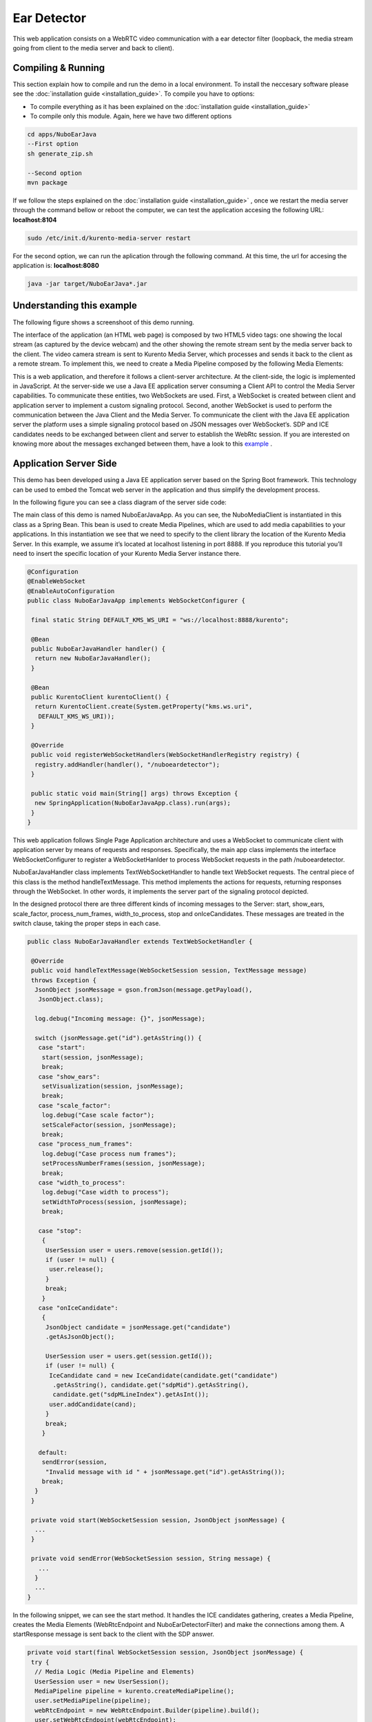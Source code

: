 .. _ear_detector:	     
	     
%%%%%%%%%%%%
Ear Detector
%%%%%%%%%%%%

This web application  consists on a WebRTC video communication with a ear
detector filter (loopback, the media stream going from client to the media
server and back to client).

Compiling & Running
===================

This section explain how to compile and run the demo in a local environment. To
install the neccesary software please see the
:doc:`installation guide <installation_guide>`. To compile you have to options:

- To compile everything as it has been explained on the
  :doc:`installation guide <installation_guide>`
- To compile only this module. Again, here we have two different options

.. sourcecode:: console

   cd apps/NuboEarJava
   --First option
   sh generate_zip.sh

   --Second option
   mvn package


If we follow the steps explained on the
:doc:`installation guide <installation_guide>` , once we restart the media
server through the command bellow or reboot the computer, we can test the
application accesing the following URL: **localhost:8104**

.. sourcecode:: console

   sudo /etc/init.d/kurento-media-server restart

For the second option, we can run the aplication through the following  command.
At this time, the url for accesing the application is: **localhost:8080**

.. sourcecode:: console

   java -jar target/NuboEarJava*.jar


Understanding this example
==========================
The following figure shows a screenshoot of this demo running.

.. image:: images/ear_detector.png
   :alt:    ear detector application
   :align:  center
   :width:  640


The interface of the application (an HTML web page) is composed by two HTML5
video tags: one showing the local stream (as captured by the device webcam) and
the other showing the remote stream sent by the media server back to the
client. The video camera stream is sent to Kurento Media Server, which
processes and sends it back to the client as a remote stream. To implement
this, we need to create a Media Pipeline composed by the following Media
Elements:

.. image:: images/ear_pipeline.png
   :alt:    ear detector pipeline
   :align:  center
   :width:  480


This is a web application, and therefore it follows a client-server
architecture. At the client-side, the logic is implemented in JavaScript. At
the server-side we use a Java EE application server consuming a  Client API to
control the  Media Server capabilities. To communicate these entities, two
WebSockets are used. First, a WebSocket is created between client and
application server to implement a custom signaling protocol. Second, another
WebSocket is used to perform the communication between the Java Client and the
Media Server. To communicate the client with the Java EE application server the
platform uses a simple signaling protocol based on JSON messages over
WebSocket‘s. SDP and ICE candidates needs to be exchanged between client and
server to establish the WebRtc session. If you are interested on knowing more
about the messages exchanged between them, have a look to this
`example <http://www.kurento.org/docs/current/tutorials/java/tutorial-2-magicmirror.html>`__
.

Application Server Side
=======================

This demo has been developed using a Java EE application server based on the
Spring Boot framework. This technology can be used to embed the Tomcat web
server in the application and thus simplify the development process.

In the following figure you can see a class diagram of the server side code:

.. image:: images/EarJavaClass.png
   :alt:    ear detector class diagram
   :align:  center
   :width:  480

The main class of this demo is named NuboEarJavaApp. As you can see, the
NuboMediaClient is instantiated in this class as a Spring Bean. This bean is
used to create  Media Pipelines, which are used to add media capabilities to
your applications. In this instantiation we see that we need to specify to the
client library the location of the Kurento Media Server. In this example, we
assume it’s located at localhost listening in port 8888. If you reproduce this
tutorial you’ll need to insert the specific location of your Kurento Media
Server instance there.

.. sourcecode:: java 

   @Configuration
   @EnableWebSocket
   @EnableAutoConfiguration
   public class NuboEarJavaApp implements WebSocketConfigurer {

    final static String DEFAULT_KMS_WS_URI = "ws://localhost:8888/kurento";

    @Bean
    public NuboEarJavaHandler handler() {
     return new NuboEarJavaHandler();
    }

    @Bean
    public KurentoClient kurentoClient() {
     return KurentoClient.create(System.getProperty("kms.ws.uri",
      DEFAULT_KMS_WS_URI));
    }

    @Override
    public void registerWebSocketHandlers(WebSocketHandlerRegistry registry) {
     registry.addHandler(handler(), "/nuboeardetector");
    }

    public static void main(String[] args) throws Exception {
     new SpringApplication(NuboEarJavaApp.class).run(args);
    }
   }

This web application follows Single Page Application architecture and uses a
WebSocket to communicate client with application server by means of requests
and responses. Specifically, the main app class implements the interface
WebSocketConfigurer to register a WebSocketHanlder to process WebSocket
requests in the path /nuboeardetector.

NuboEarJavaHandler class implements TextWebSocketHandler to handle text
WebSocket requests. The central piece of this class is the method
handleTextMessage. This method implements the actions for requests, returning
responses through the WebSocket. In other words, it implements the server part
of the signaling protocol depicted.

In the designed protocol there are three different kinds of incoming messages to
the Server: start, show_ears, scale_factor, process_num_frames,
width_to_process,  stop and onIceCandidates. These messages are treated in the
switch clause, taking the proper steps in each case.

.. sourcecode:: java

   public class NuboEarJavaHandler extends TextWebSocketHandler {

    @Override
    public void handleTextMessage(WebSocketSession session, TextMessage message)
    throws Exception {
     JsonObject jsonMessage = gson.fromJson(message.getPayload(),
      JsonObject.class);

     log.debug("Incoming message: {}", jsonMessage);

     switch (jsonMessage.get("id").getAsString()) {
      case "start":
       start(session, jsonMessage);
       break;
      case "show_ears":
       setVisualization(session, jsonMessage);
       break;
      case "scale_factor":
       log.debug("Case scale factor");
       setScaleFactor(session, jsonMessage);
       break;
      case "process_num_frames":
       log.debug("Case process num frames");
       setProcessNumberFrames(session, jsonMessage);
       break;
      case "width_to_process":
       log.debug("Case width to process");
       setWidthToProcess(session, jsonMessage);
       break;

      case "stop":
       {
        UserSession user = users.remove(session.getId());
        if (user != null) {
         user.release();
        }
        break;
       }
      case "onIceCandidate":
       {
        JsonObject candidate = jsonMessage.get("candidate")
        .getAsJsonObject();

        UserSession user = users.get(session.getId());
        if (user != null) {
         IceCandidate cand = new IceCandidate(candidate.get("candidate")
          .getAsString(), candidate.get("sdpMid").getAsString(),
          candidate.get("sdpMLineIndex").getAsInt());
         user.addCandidate(cand);
        }
        break;
       }

      default:
       sendError(session,
        "Invalid message with id " + jsonMessage.get("id").getAsString());
       break;
     }
    }

    private void start(WebSocketSession session, JsonObject jsonMessage) {
     ...
    }
   
    private void sendError(WebSocketSession session, String message) {
      ...
     }
     ...
   }

In the following snippet, we can see the start method. It handles the ICE
candidates gathering, creates a Media Pipeline, creates the Media Elements
(WebRtcEndpoint and NuboEarDetectorFilter) and make the connections among them.
A startResponse message is sent back to the client with the SDP answer.

.. sourcecode:: java

   private void start(final WebSocketSession session, JsonObject jsonMessage) {
    try {
     // Media Logic (Media Pipeline and Elements)
     UserSession user = new UserSession();
     MediaPipeline pipeline = kurento.createMediaPipeline();
     user.setMediaPipeline(pipeline);
     webRtcEndpoint = new WebRtcEndpoint.Builder(pipeline).build();
     user.setWebRtcEndpoint(webRtcEndpoint);
     users.put(session.getId(), user);

     webRtcEndpoint
      .addOnIceCandidateListener(new EventListener < OnIceCandidateEvent > () {
       @Override
       public void onEvent(OnIceCandidateEvent event) {
        JsonObject response = new JsonObject();
        response.addProperty("id", "iceCandidate");
        response.add("candidate", JsonUtils
         .toJsonObject(event.getCandidate()));
        try {
         synchronized(session) {
          session.sendMessage(new TextMessage(
           response.toString()));
         }
        } catch (IOException e) {
         log.debug(e.getMessage());
        }
       }
      });

     ear = new NuboEarDetector.Builder(pipeline).build();
     webRtcEndpoint.connect(ear);
     ear.connect(webRtcEndpoint);

     // SDP negotiation (offer and answer)
     String sdpOffer = jsonMessage.get("sdpOffer").getAsString();
     String sdpAnswer = webRtcEndpoint.processOffer(sdpOffer);

     // Sending response back to client
     JsonObject response = new JsonObject();
     response.addProperty("id", "startResponse");
     response.addProperty("sdpAnswer", sdpAnswer);

     synchronized(session) {
      session.sendMessage(new TextMessage(response.toString()));
     }
     webRtcEndpoint.gatherCandidates();

    } catch (Throwable t) {
     sendError(session, t.getMessage());
    }
   }


The sendError method is quite simple: it sends an error message to the client
when an exception is caught in the server-side.

.. sourcecode:: java

   private void sendError(WebSocketSession session, String message) {
    try {
     JsonObject response = new JsonObject();
     response.addProperty("id", "error");
     response.addProperty("message", message);
     session.sendMessage(new TextMessage(response.toString()));
    } catch (IOException e) {
     log.error("Exception sending message", e);
    }
   }

Application Client Side
=======================

Let’s move now to the client-side of the application. To call the previously
created WebSocket service in the server-side, we use the JavaScript class
WebSocket. We use an specific JavaScript library called kurento-utils.js to
simplify the WebRTC interaction with the server. This library depends on
adapter.js, which is a JavaScript WebRTC utility maintained by Google that
abstracts away browser differences. Finally jquery.js is also needed in this
application.

These libraries are linked in the index.html web page, and are used in the
index.js. In the following snippet we can see the creation of the WebSocket
(variable ws) in the path /nuboeardetector. Then, the onmessage listener of the
WebSocket is used to implement the JSON signaling protocol in the client-side.
Notice that there are three incoming messages to client: startResponse, error,
and iceCandidate. Convenient actions are taken to implement each step in the
communication. For example, in functions start the function
WebRtcPeer.WebRtcPeerSendrecv of kurento-utils.js is used to start a WebRTC
communication.

.. sourcecode:: javascript

   var ws = new WebSocket('ws://' + location.host + '/nuboeardetector');

   ws.onmessage = function(message) {
    var parsedMessage = JSON.parse(message.data);
    console.info('Received message: ' + message.data);

    switch (parsedMessage.id) {
     case 'startResponse':
      startResponse(parsedMessage);
      break;

     case 'iceCandidate':
      webRtcPeer.addIceCandidate(parsedMessage.candidate, function(error) {
       if (!error) return;
       console.error("Error adding candidate: " + error);
      });
      break;

     case 'error':
      if (state == I_AM_STARTING) {
       setState(I_CAN_START);
      }
      onError("Error message from server: " + parsedMessage.message);
      break;
     default:
      if (state == I_AM_STARTING) {
       setState(I_CAN_START);
      }
      onError('Unrecognized message', parsedMessage);
    }
   }

   function start() {
    console.log("Starting video call ...")
     // Disable start button
    setState(I_AM_STARTING);
    showSpinner(videoInput, videoOutput);

    console.log("Creating WebRtcPeer and generating local sdp offer ...");
    var options = {
     localVideo: videoInput,
     remoteVideo: videoOutput,
     onicecandidate: onIceCandidate
    }

    webRtcPeer = new kurentoUtils.WebRtcPeer.WebRtcPeerSendrecv(options,
     function(error) {
      if (error) {
       return console.error(error);
      }
      webRtcPeer.generateOffer(onOffer);
     });
   }

   function onOffer(error, offerSdp) {
    if (error) return console.error("Error generating the offer");
    console.info('Invoking SDP offer callback function ' + location.host);
    var message = {
     id: 'start',
     sdpOffer: offerSdp
    }
    sendMessage(message);
   }

   function onIceCandidate(candidate) {
    console.log("Local candidate" + JSON.stringify(candidate));

    var message = {
     id: 'onIceCandidate',
     candidate: candidate
    };
    sendMessage(message);
   }

Dependencies
============

This Java Spring application is implemented using Maven. The relevant part of
the pom.xml is where NUBOMEDIA dependencies are declared.  we need  two
dependencies: the Client Java dependency (kurento-client) and the JavaScript
Kurento  utility library (kurento-utils) for the client-side.

.. sourcecode:: xml 

   <dependencies> 
      <dependency>
         <groupId>org.kurento</groupId>
         <artifactId>kurento-client</artifactId>
      </dependency> 
      <dependency> 
         <groupId>org.kurento</groupId>
         <artifactId>kurento-utils-js</artifactId>
      </dependency> 
   </dependencies>

.. note::

   We are in active development. You can find the latest version of
   Kurento Java Client at `Maven Central <http://search.maven.org/#search%7Cga%7C1%7Ckurento-client>`_.

Kurento Java Client has a minimum requirement of **Java 7**. To configure the
application to use Java 7, we have to include the following properties in the
properties section:

.. sourcecode:: xml 

   <maven.compiler.target>1.7</maven.compiler.target>
   <maven.compiler.source>1.7</maven.compiler.source>

Browser dependencies (i.e. *bootstrap*, *ekko-lightbox*, and *adapter.js*) are
handled with `Bower <http://bower.io/>`_. This dependencies are defined in the
file bower.json The command ``bower install`` is automatically called from
Maven. Thus, Bower should be present in your system. It can be installed in an
Ubuntu machine as follows:

.. sourcecode:: sh

   curl -sL https://deb.nodesource.com/setup | sudo bash -
   sudo apt-get install -y nodejs
   sudo npm install -g bower
